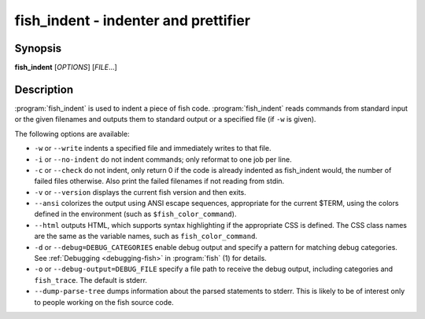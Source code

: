 .. program::fish_indent

fish_indent - indenter and prettifier
=====================================

Synopsis
--------

**fish_indent** [*OPTIONS*] [*FILE*...]


Description
-----------

:program:`fish_indent` is used to indent a piece of fish code. :program:`fish_indent` reads commands from standard input or the given filenames and outputs them to standard output or a specified file (if ``-w`` is given).

The following options are available:

- ``-w`` or ``--write`` indents a specified file and immediately writes to that file.

- ``-i`` or ``--no-indent`` do not indent commands; only reformat to one job per line.

- ``-c`` or ``--check`` do not indent, only return 0 if the code is already indented as fish_indent would, the number of failed files otherwise. Also print the failed filenames if not reading from stdin.

- ``-v`` or ``--version`` displays the current fish version and then exits.

- ``--ansi`` colorizes the output using ANSI escape sequences, appropriate for the current $TERM, using the colors defined in the environment (such as ``$fish_color_command``).

- ``--html`` outputs HTML, which supports syntax highlighting if the appropriate CSS is defined. The CSS class names are the same as the variable names, such as ``fish_color_command``.

- ``-d`` or ``--debug=DEBUG_CATEGORIES`` enable debug output and specify a pattern for matching debug categories. See :ref:`Debugging <debugging-fish>` in :program:`fish` (1) for details.

- ``-o`` or ``--debug-output=DEBUG_FILE`` specify a file path to receive the debug output, including categories and ``fish_trace``. The default is stderr.

- ``--dump-parse-tree`` dumps information about the parsed statements to stderr. This is likely to be of interest only to people working on the fish source code.
